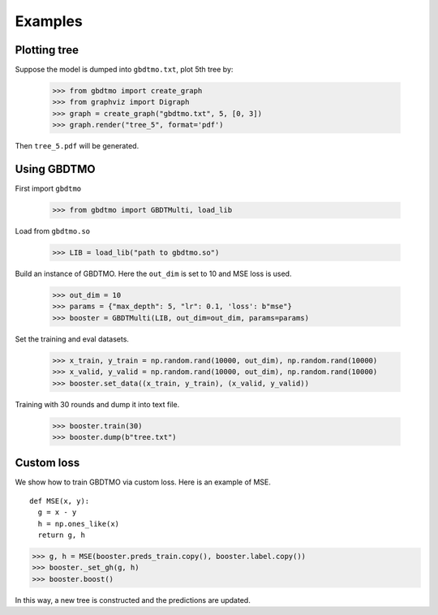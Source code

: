 .. Examples documentation master file.

Examples
========

Plotting tree
-------------

Suppose the model is dumped into ``gbdtmo.txt``, plot 5th tree by:
  
  >>> from gbdtmo import create_graph
  >>> from graphviz import Digraph
  >>> graph = create_graph("gbdtmo.txt", 5, [0, 3])
  >>> graph.render("tree_5", format='pdf')

Then ``tree_5.pdf`` will be generated.

Using GBDTMO
------------

First import ``gbdtmo``

  >>> from gbdtmo import GBDTMulti, load_lib
  
Load from ``gbdtmo.so``

  >>> LIB = load_lib("path to gbdtmo.so")
  
Build an instance of GBDTMO. Here the ``out_dim`` is set to 10 and MSE loss is used.

  >>> out_dim = 10
  >>> params = {"max_depth": 5, "lr": 0.1, 'loss': b"mse"}
  >>> booster = GBDTMulti(LIB, out_dim=out_dim, params=params)
  
Set the training and eval datasets.

  >>> x_train, y_train = np.random.rand(10000, out_dim), np.random.rand(10000)
  >>> x_valid, y_valid = np.random.rand(10000, out_dim), np.random.rand(10000)
  >>> booster.set_data((x_train, y_train), (x_valid, y_valid))
  
Training with 30 rounds and dump it into text file.

  >>> booster.train(30)
  >>> booster.dump(b"tree.txt")

Custom loss
-----------

We show how to train GBDTMO via custom loss. Here is an example of MSE.

::

  def MSE(x, y):
    g = x - y
    h = np.ones_like(x)
    return g, h

>>> g, h = MSE(booster.preds_train.copy(), booster.label.copy())
>>> booster._set_gh(g, h)
>>> booster.boost()

In this way, a new tree is constructed and the predictions are updated.
